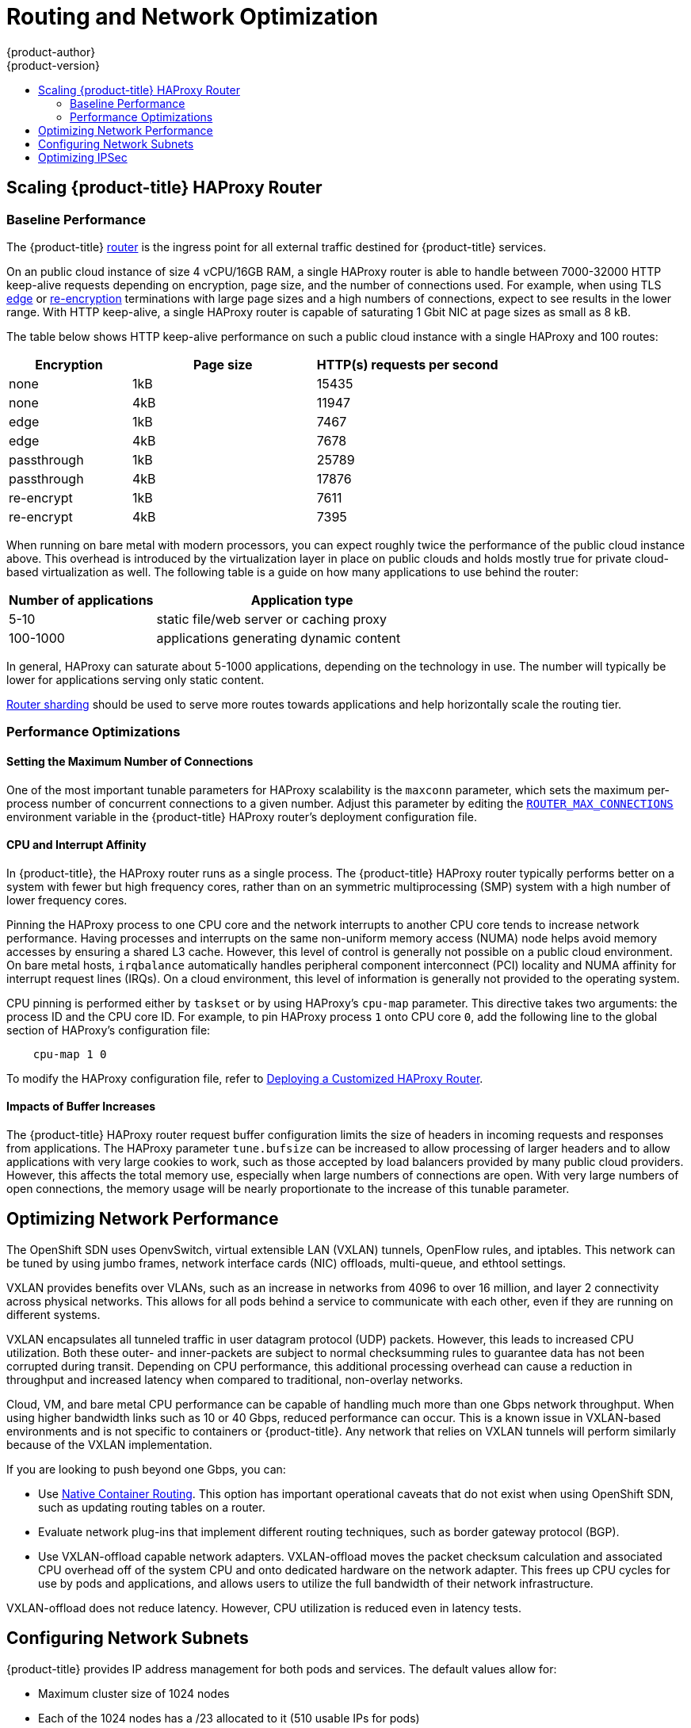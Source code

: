 [[scaling-performance-routing-network-optimization]]
= Routing and Network Optimization
{product-author}
{product-version}
:data-uri:
:icons:
:experimental:
:toc: macro
:toc-title:
:prewrap!:

toc::[]

[[scaling-performance-scaling-router-haproxy]]
== Scaling {product-title} HAProxy Router

[[scaling-performance-baseline-router-haproxy]]
=== Baseline Performance

The {product-title}
xref:../install_config/router/index.adoc#install-config-router-overview[router]
is the ingress point for all external traffic destined for {product-title}
services.

On an public cloud instance of size 4 vCPU/16GB RAM, a single HAProxy router is able to handle
between 7000-32000 HTTP keep-alive requests depending on encryption, page size,
and the number of connections used. For example, when using TLS
xref:../architecture/core_concepts/routes.adoc#edge-termination[edge] or
xref:../architecture/core_concepts/routes.adoc#re-encryption-termination[re-encryption]
terminations with large page sizes and a high numbers of connections, expect to
see results in the lower range. With HTTP keep-alive, a single HAProxy router is
capable of saturating 1 Gbit NIC at page sizes as small as 8 kB.

The table below shows HTTP keep-alive performance on such a public cloud
instance with a single HAProxy and 100 routes:

[cols="2,3,3",options="header"]
|===
|*Encryption* |*Page size* |*HTTP(s) requests per second*
|none |1kB |15435
|none |4kB |11947
|edge |1kB |7467
|edge |4kB |7678
|passthrough |1kB |25789
|passthrough |4kB |17876
|re-encrypt |1kB |7611
|re-encrypt |4kB |7395

|===

When running on bare metal with modern processors, you can expect roughly
twice the performance of the public cloud instance above. This
overhead is introduced by the virtualization layer in place on public clouds and
holds mostly true for private cloud-based virtualization as well. The following
table is a guide on how many applications to use behind the router:

[cols="2,4",options="header"]
|===
|*Number of applications* |*Application type*
|5-10 |static file/web server or caching proxy
|100-1000 |applications generating dynamic content

|===

In general, HAProxy can saturate about 5-1000 applications, depending on the
technology in use. The number will typically be lower for applications serving
only static content.

xref:../architecture/core_concepts/routes.adoc#router-sharding[Router sharding]
should be used to serve more routes towards applications and help horizontally
scale the routing tier.

[[scaling-performance-optimizing-router-haproxy]]
=== Performance Optimizations

[[scaling-performance-optimizing-router-haproxy-maxconn]]
==== Setting the Maximum Number of Connections

One of the most important tunable parameters for HAProxy scalability is the
`maxconn` parameter, which sets the maximum per-process number of concurrent
connections to a given number. Adjust this parameter by editing the
xref:../install_config/router/default_haproxy_router.adoc#concurrent-connections[`ROUTER_MAX_CONNECTIONS`]
environment variable in the {product-title} HAProxy router's deployment
configuration file.

[[scaling-performance-optimizing-router-haproxy-cpu-affinity]]
==== CPU and Interrupt Affinity

In {product-title}, the HAProxy router runs as a single process. The
{product-title} HAProxy router typically performs better on a system with fewer
but high frequency cores, rather than on an symmetric multiprocessing (SMP)
system with a high number of lower frequency cores.

Pinning the HAProxy process to one CPU core and the network interrupts to
another CPU core tends to increase network performance. Having processes and
interrupts on the same non-uniform memory access (NUMA) node helps avoid memory
accesses by ensuring a shared L3 cache. However, this level of control is
generally not possible on a public cloud environment. On bare metal hosts,
`irqbalance` automatically handles peripheral component interconnect (PCI)
locality and NUMA affinity for interrupt request lines (IRQs). On a cloud
environment, this level of information is generally not provided to the
operating system.

CPU pinning is performed either by `taskset` or by using HAProxy's `cpu-map`
parameter. This directive takes two arguments: the process ID and the CPU core
ID. For example, to pin HAProxy process `1` onto CPU core `0`, add the following
line to the global section of HAProxy's configuration file:

----
    cpu-map 1 0
----

To modify the HAProxy configuration file, refer to
xref:../install_config/router/customized_haproxy_router.adoc#install-config-router-customized-haproxy[Deploying
a Customized HAProxy Router].

[[scaling-performance-optimizing-router-haproxy-bufsize]]
==== Impacts of Buffer Increases

The {product-title} HAProxy router request buffer configuration limits the size
of headers in incoming requests and responses from applications. The HAProxy
parameter `tune.bufsize` can be increased to allow processing of larger headers
and to allow applications with very large cookies to work, such as those
accepted by load balancers provided by many public cloud providers. However,
this affects the total memory use, especially when large numbers of connections
are open. With very large numbers of open connections, the memory usage will be
nearly proportionate to the increase of this tunable parameter.

[[scaling-performance-network-performance]]
== Optimizing Network Performance

The OpenShift SDN uses OpenvSwitch, virtual extensible LAN (VXLAN) tunnels, OpenFlow rules, and
iptables. This network can be tuned by using jumbo frames, network interface
cards (NIC) offloads, multi-queue, and ethtool settings.

VXLAN provides benefits over VLANs, such as an increase in networks from 4096 to
over 16 million, and layer 2 connectivity across physical networks. This allows
for all pods behind a service to communicate with each other, even if they are
running on different systems.

VXLAN encapsulates all tunneled traffic in user datagram protocol (UDP) packets.
However, this leads to increased CPU utilization. Both these outer- and
inner-packets are subject to normal checksumming rules to guarantee data has not
been corrupted during transit. Depending on CPU performance, this additional
processing overhead can cause a reduction in throughput and increased latency
when compared to traditional, non-overlay networks.

Cloud, VM, and bare metal CPU performance can be capable of handling much more
than one Gbps network throughput. When using higher bandwidth links such as 10
or 40 Gbps, reduced performance can occur. This is a known issue in VXLAN-based
environments and is not specific to containers or {product-title}. Any network
that relies on VXLAN tunnels will perform similarly because of the VXLAN
implementation.

If you are looking to push beyond one Gbps, you can:

* Use
xref:../install_config/configuring_routing.adoc#install-config-configuring-routing[Native
Container Routing]. This option has important operational caveats that do not
exist when using OpenShift SDN, such as updating routing tables on a router.
* Evaluate network plug-ins that implement different routing techniques, such as
border gateway protocol (BGP).
* Use VXLAN-offload capable network adapters. VXLAN-offload moves the packet
checksum calculation and associated CPU overhead off of the system CPU and onto
dedicated hardware on the network adapter. This frees up CPU cycles for use by
pods and applications, and allows users to utilize the full bandwidth of their
network infrastructure.

VXLAN-offload does not reduce latency. However, CPU utilization is reduced even
in latency tests.

[[scaling-performance-network-subnetting]]
== Configuring Network Subnets

{product-title} provides IP address management for both pods and services. The
default values allow for:

- Maximum cluster size of 1024 nodes
- Each of the 1024 nodes has a /23 allocated to it (510 usable IPs for pods)
- Provides 65,536 IP addresses for services.

Under most circumstances, these networks cannot be changed after deployment.  Thus it is important to plan ahead for growth.

Restrictions for resizing networks are document here:
xref:../install_config/configuring_sdn.adoc#configuring-the-pod-network-on-masters[Configuring
SDN documentation].

If you would like to plan for a larger environment, here are some example values to consider adding to the `[OSE3:vars]` section in your
Ansible inventory file:

----
[OSE3:vars]
osm_cluster_network_cidr=10.128.0.0/10
----

This will allow for 8192 nodes, each with 510 usable IPs.

See the supportability limits in the {product-title} documentation for node/pod limits for the version of software you are installing.

[[scaling-performance-optimizing-ipsec]]
== Optimizing IPSec

Because encrypting and decrypting node hosts uses CPU power, performance is
affected both in throughput and CPU usage on the nodes when encryption is
enabled, regardless of the IP security system being used.

IPSec encrypts traffic at the IP level, before it hits the NIC, protecting
fields that would otherwise be used for NIC offloading. This means that some NIC
acceleration features may not be usable when IPSec is enabled and will lead to increased throughput and CPU usage.




